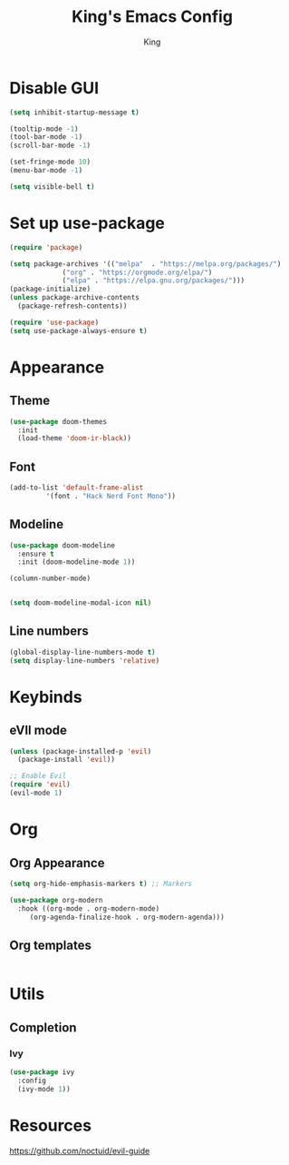 #+TITLE: King's Emacs Config
#+AUTHOR: King

* Disable GUI
#+begin_src emacs-lisp
  (setq inhibit-startup-message t)

  (tooltip-mode -1)
  (tool-bar-mode -1)
  (scroll-bar-mode -1)

  (set-fringe-mode 10)
  (menu-bar-mode -1)

  (setq visible-bell t)
#+end_src

* Set up use-package
#+begin_src emacs-lisp
  (require 'package)

  (setq package-archives '(("melpa"  . "https://melpa.org/packages/")
			   ("org" . "https://orgmode.org/elpa/")
			   ("elpa" . "https://elpa.gnu.org/packages/")))
  (package-initialize)
  (unless package-archive-contents
    (package-refresh-contents))

  (require 'use-package)
  (setq use-package-always-ensure t)
#+end_src
* Appearance
** Theme
#+begin_src emacs-lisp
  (use-package doom-themes
    :init
    (load-theme 'doom-ir-black))
#+end_src
** Font
#+begin_src emacs-lisp
  (add-to-list 'default-frame-alist
	       '(font . "Hack Nerd Font Mono"))
#+end_src
** Modeline
#+begin_src emacs-lisp
  (use-package doom-modeline
    :ensure t
    :init (doom-modeline-mode 1))

  (column-number-mode)


  (setq doom-modeline-modal-icon nil)
#+end_src
** Line numbers
#+begin_src emacs-lisp
  (global-display-line-numbers-mode t)
  (setq display-line-numbers 'relative)
#+end_src
* Keybinds
** eVIl mode
#+begin_src emacs-lisp
(unless (package-installed-p 'evil)
  (package-install 'evil))

;; Enable Evil
(require 'evil)
(evil-mode 1)
  
#+end_src
* Org
** Org Appearance
#+begin_src emacs-lisp
  (setq org-hide-emphasis-markers t) ;; Markers

  (use-package org-modern
    :hook ((org-mode . org-modern-mode)
	   (org-agenda-finalize-hook . org-modern-agenda)))
#+end_src
** Org templates
#+begin_src emacs-lisp
#+end_src
** 
* Utils
** Completion
*** Ivy
#+begin_src emacs-lisp
  (use-package ivy
    :config
    (ivy-mode 1))
#+end_src
* Resources
[[https://github.com/noctuid/evil-guide]]

